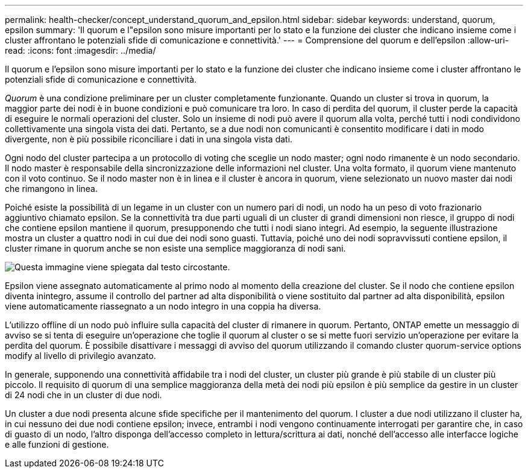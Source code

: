 ---
permalink: health-checker/concept_understand_quorum_and_epsilon.html 
sidebar: sidebar 
keywords: understand, quorum, epsilon 
summary: 'Il quorum e l"epsilon sono misure importanti per lo stato e la funzione dei cluster che indicano insieme come i cluster affrontano le potenziali sfide di comunicazione e connettività.' 
---
= Comprensione del quorum e dell'epsilon
:allow-uri-read: 
:icons: font
:imagesdir: ../media/


[role="lead"]
Il quorum e l'epsilon sono misure importanti per lo stato e la funzione dei cluster che indicano insieme come i cluster affrontano le potenziali sfide di comunicazione e connettività.

_Quorum_ è una condizione preliminare per un cluster completamente funzionante. Quando un cluster si trova in quorum, la maggior parte dei nodi è in buone condizioni e può comunicare tra loro. In caso di perdita del quorum, il cluster perde la capacità di eseguire le normali operazioni del cluster. Solo un insieme di nodi può avere il quorum alla volta, perché tutti i nodi condividono collettivamente una singola vista dei dati. Pertanto, se a due nodi non comunicanti è consentito modificare i dati in modo divergente, non è più possibile riconciliare i dati in una singola vista dati.

Ogni nodo del cluster partecipa a un protocollo di voting che sceglie un nodo master; ogni nodo rimanente è un nodo secondario. Il nodo master è responsabile della sincronizzazione delle informazioni nel cluster. Una volta formato, il quorum viene mantenuto con il voto continuo. Se il nodo master non è in linea e il cluster è ancora in quorum, viene selezionato un nuovo master dai nodi che rimangono in linea.

Poiché esiste la possibilità di un legame in un cluster con un numero pari di nodi, un nodo ha un peso di voto frazionario aggiuntivo chiamato epsilon. Se la connettività tra due parti uguali di un cluster di grandi dimensioni non riesce, il gruppo di nodi che contiene epsilon mantiene il quorum, presupponendo che tutti i nodi siano integri. Ad esempio, la seguente illustrazione mostra un cluster a quattro nodi in cui due dei nodi sono guasti. Tuttavia, poiché uno dei nodi sopravvissuti contiene epsilon, il cluster rimane in quorum anche se non esiste una semplice maggioranza di nodi sani.

image::../media/epsilon_preserving_quorum.gif[Questa immagine viene spiegata dal testo circostante.]

Epsilon viene assegnato automaticamente al primo nodo al momento della creazione del cluster. Se il nodo che contiene epsilon diventa inintegro, assume il controllo del partner ad alta disponibilità o viene sostituito dal partner ad alta disponibilità, epsilon viene automaticamente riassegnato a un nodo integro in una coppia ha diversa.

L'utilizzo offline di un nodo può influire sulla capacità del cluster di rimanere in quorum. Pertanto, ONTAP emette un messaggio di avviso se si tenta di eseguire un'operazione che toglie il quorum al cluster o se si mette fuori servizio un'operazione per evitare la perdita del quorum. È possibile disattivare i messaggi di avviso del quorum utilizzando il comando cluster quorum-service options modify al livello di privilegio avanzato.

In generale, supponendo una connettività affidabile tra i nodi del cluster, un cluster più grande è più stabile di un cluster più piccolo. Il requisito di quorum di una semplice maggioranza della metà dei nodi più epsilon è più semplice da gestire in un cluster di 24 nodi che in un cluster di due nodi.

Un cluster a due nodi presenta alcune sfide specifiche per il mantenimento del quorum. I cluster a due nodi utilizzano il cluster ha, in cui nessuno dei due nodi contiene epsilon; invece, entrambi i nodi vengono continuamente interrogati per garantire che, in caso di guasto di un nodo, l'altro disponga dell'accesso completo in lettura/scrittura ai dati, nonché dell'accesso alle interfacce logiche e alle funzioni di gestione.
